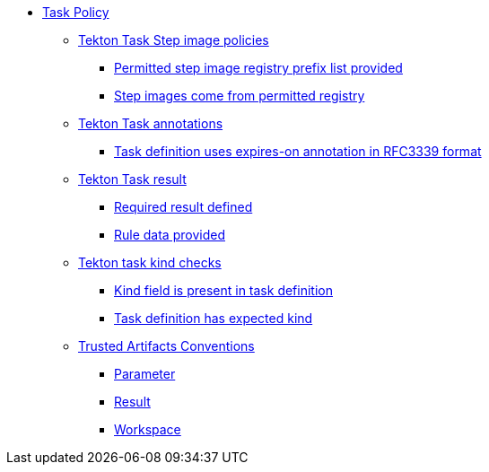 * xref:task_policy.adoc[Task Policy]
** xref:task_policy.adoc#step_image_registries_package[Tekton Task Step image policies]
*** xref:task_policy.adoc#step_image_registries__step_image_registry_prefix_list_provided[Permitted step image registry prefix list provided]
*** xref:task_policy.adoc#step_image_registries__step_images_permitted[Step images come from permitted registry]
** xref:task_policy.adoc#annotation_package[Tekton Task annotations]
*** xref:task_policy.adoc#annotation__expires_on_format[Task definition uses expires-on annotation in RFC3339 format]
** xref:task_policy.adoc#results_package[Tekton Task result]
*** xref:task_policy.adoc#results__required[Required result defined]
*** xref:task_policy.adoc#results__rule_data_provided[Rule data provided]
** xref:task_policy.adoc#kind_package[Tekton task kind checks]
*** xref:task_policy.adoc#kind__kind_present[Kind field is present in task definition]
*** xref:task_policy.adoc#kind__expected_kind[Task definition has expected kind]
** xref:task_policy.adoc#trusted_artifacts_package[Trusted Artifacts Conventions]
*** xref:task_policy.adoc#trusted_artifacts__parameter[Parameter]
*** xref:task_policy.adoc#trusted_artifacts__result[Result]
*** xref:task_policy.adoc#trusted_artifacts__workspace[Workspace]
